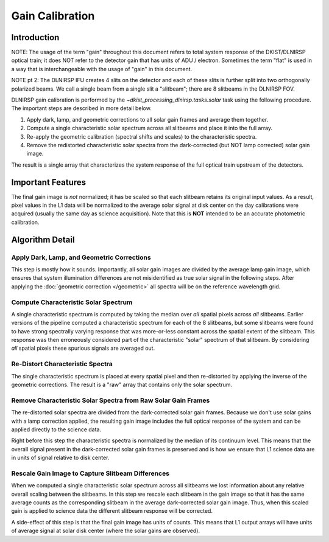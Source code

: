 Gain Calibration
================

Introduction
------------

NOTE: The usage of the term "gain" throughout this document refers to total system response of the DKIST/DLNIRSP optical
train; it does NOT refer to the detector gain that has units of ADU / electron. Sometimes the term "flat" is used in
a way that is interchangeable with the usage of "gain" in this document.

NOTE pt 2: The DLNIRSP IFU creates 4 slits on the detector and each of these slits is further split into two orthogonally
polarized beams. We call a single beam from a single slit a "slitbeam"; there are 8 slitbeams in the DLNIRSP FOV.

DLNIRSP gain calibration is performed by the `~dkist_processing_dlnirsp.tasks.solar` task using the following procedure.
The important steps are described in more detail below.

#. Apply dark, lamp, and geometric corrections to all solar gain frames and average them together.

#. Compute a single characteristic solar spectrum across all slitbeams and place it into the full array.

#. Re-apply the geometric calibration (spectral shifts and scales) to the characteristic spectra.

#. Remove the redistorted characteristic solar spectra from the dark-corrected (but NOT lamp corrected) solar gain image.

The result is a single array that characterizes the system response of the full optical train upstream of the detectors.

Important Features
------------------

The final gain image is *not* normalized; it has be scaled so that each slitbeam retains its original input values.
As a result, pixel values in the L1 data will be normalized to the average solar signal at disk center on the day calibrations
were acquired (usually the same day as science acquisition). Note that this is **NOT** intended to be an accurate photometric calibration.

Algorithm Detail
----------------

Apply Dark, Lamp, and Geometric Corrections
^^^^^^^^^^^^^^^^^^^^^^^^^^^^^^^^^^^^^^^^^^^

This step is mostly how it sounds. Importantly, all solar gain images are divided by the average lamp gain image, which
ensures that system illumination differences are not misidentified as true solar signal in the following steps. After
applying the :doc:`geometric correction </geometric>` all spectra will be on the reference wavelength grid.

Compute Characteristic Solar Spectrum
^^^^^^^^^^^^^^^^^^^^^^^^^^^^^^^^^^^^^

A single characteristic spectrum is computed by taking the median over *all* spatial pixels across *all* slitbeams.
Earlier versions of the pipeline computed a characteristic spectrum for each of the 8 slitbeams, but some slitbeams were
found to have strong spectrally varying response that was more-or-less constant across the spatial extent of the slitbeam.
This response was then erroneously considered part of the characteristic "solar" spectrum of that slitbeam.
By considering *all* spatial pixels these spurious signals are averaged out.

Re-Distort Characteristic Spectra
^^^^^^^^^^^^^^^^^^^^^^^^^^^^^^^^^

The single characteristic spectrum is placed at every spatial pixel and then re-distorted by applying the inverse of the
geometric corrections. The result is a "raw" array that contains only the solar spectrum.

Remove Characteristic Solar Spectra from Raw Solar Gain Frames
^^^^^^^^^^^^^^^^^^^^^^^^^^^^^^^^^^^^^^^^^^^^^^^^^^^^^^^^^^^^^^

The re-distorted solar spectra are divided from the dark-corrected solar gain frames. Because we don't use solar gains
with a lamp correction applied, the resulting gain image includes the full optical response of the system and can be
applied directly to the science data.

Right before this step the characteristic spectra is normalized by the median of its continuum level. This means that
the overall signal present in the dark-corrected solar gain frames is preserved and is how we ensure that L1 science data
are in units of signal relative to disk center.

Rescale Gain Image to Capture Slitbeam Differences
^^^^^^^^^^^^^^^^^^^^^^^^^^^^^^^^^^^^^^^^^^^^^^^^^^

When we computed a single characteristic solar spectrum across all slitbeams we lost information about any relative
overall scaling between the slitbeams. In this step we rescale each slitbeam in the gain image so that it has the
same average counts as the corresponding slitbeam in the average dark-corrected solar gain image. Thus, when this scaled
gain is applied to science data the different slitbeam response will be corrected.

A side-effect of this step is that the final gain image has units of counts. This means that L1 output arrays will have
units of average signal at solar disk center (where the solar gains are observed).
